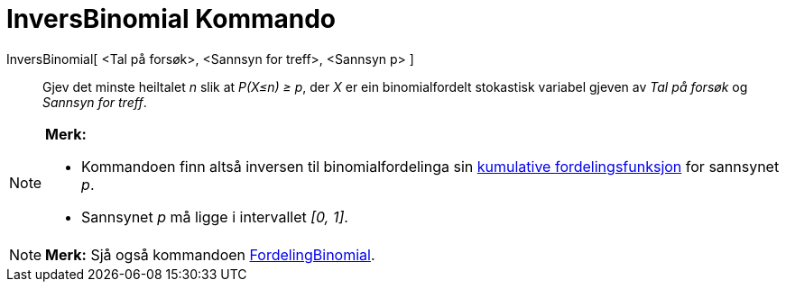 = InversBinomial Kommando
:page-en: commands/InverseBinomial
ifdef::env-github[:imagesdir: /nn/modules/ROOT/assets/images]

InversBinomial[ <Tal på forsøk>, <Sannsyn for treff>, <Sannsyn p> ]::
  Gjev det minste heiltalet _n_ slik at _P(X≤n) ≥ p_, der _X_ er ein binomialfordelt stokastisk variabel gjeven av _Tal
  på forsøk_ og _Sannsyn for treff_.

[NOTE]
====

*Merk:*

* Kommandoen finn altså inversen til binomialfordelinga sin
https://en.wikipedia.org/wiki/no:Kumulativ_fordelingsfunksjon[kumulative fordelingsfunksjon] for sannsynet _p_.
* Sannsynet _p_ må ligge i intervallet _[0, 1]_.

====

[NOTE]
====

*Merk:* Sjå også kommandoen xref:/commands/FordelingBinomial.adoc[FordelingBinomial].

====
